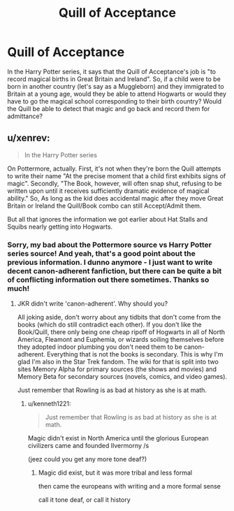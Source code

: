 #+TITLE: Quill of Acceptance

* Quill of Acceptance
:PROPERTIES:
:Author: No_Song_So_Sweet
:Score: 20
:DateUnix: 1566525354.0
:DateShort: 2019-Aug-23
:FlairText: Discussion
:END:
In the Harry Potter series, it says that the Quill of Acceptance's job is "to record magical births in Great Britain and Ireland". So, if a child were to be born in another country (let's say as a Muggleborn) and they immigrated to Britain at a young age, would they be able to attend Hogwarts or would they have to go the magical school corresponding to their birth country? Would the Quill be able to detect that magic and go back and record them for admittance?


** u/xenrev:
#+begin_quote
  In the Harry Potter series
#+end_quote

On Pottermore, actually. First, it's not when they're born the Quill attempts to write their name "At the precise moment that a child first exhibits signs of magic". Secondly, "The Book, however, will often snap shut, refusing to be written upon until it receives sufficiently dramatic evidence of magical ability." So, As long as the kid does accidental magic after they move Great Britain or Ireland the Quill/Book combo can still Accept/Admit them.

But all that ignores the information we got earlier about Hat Stalls and Squibs nearly getting into Hogwarts.
:PROPERTIES:
:Author: xenrev
:Score: 19
:DateUnix: 1566526733.0
:DateShort: 2019-Aug-23
:END:

*** Sorry, my bad about the Pottermore source vs Harry Potter series source! And yeah, that's a good point about the previous information. I dunno anymore - I just want to write decent canon-adherent fanfiction, but there can be quite a bit of conflicting information out there sometimes. Thanks so much!
:PROPERTIES:
:Author: No_Song_So_Sweet
:Score: 4
:DateUnix: 1566527369.0
:DateShort: 2019-Aug-23
:END:

**** JKR didn't write 'canon-adherent'. Why should you?

All joking aside, don't worry about any tidbits that don't come from the books (which do still contradict each other). If you don't like the Book/Quill, there only being one cheap ripoff of Hogwarts in all of North America, Fleamont and Euphemia, or wizards soiling themselves before they adopted indoor plumbing you don't need them to be canon-adherent. Everything that is not the books is secondary. This is why I'm glad I'm also in the Star Trek fandom. The wiki for that is split into two sites Memory Alpha for primary sources (the shows and movies) and Memory Beta for secondary sources (novels, comics, and video games).

Just remember that Rowling is as bad at history as she is at math.
:PROPERTIES:
:Author: xenrev
:Score: 6
:DateUnix: 1566528139.0
:DateShort: 2019-Aug-23
:END:

***** u/kenneth1221:
#+begin_quote
  Just remember that Rowling is as bad at history as she is at math.
#+end_quote

Magic didn't exist in North America until the glorious European civilizers came and founded Ilvermorny /s

(jeez could you get any more tone deaf?)
:PROPERTIES:
:Author: kenneth1221
:Score: 11
:DateUnix: 1566531444.0
:DateShort: 2019-Aug-23
:END:

****** Magic did exist, but it was more tribal and less formal

then came the europeans with writing and a more formal sense

call it tone deaf, or call it history
:PROPERTIES:
:Author: CommanderL3
:Score: 0
:DateUnix: 1566562105.0
:DateShort: 2019-Aug-23
:END:
